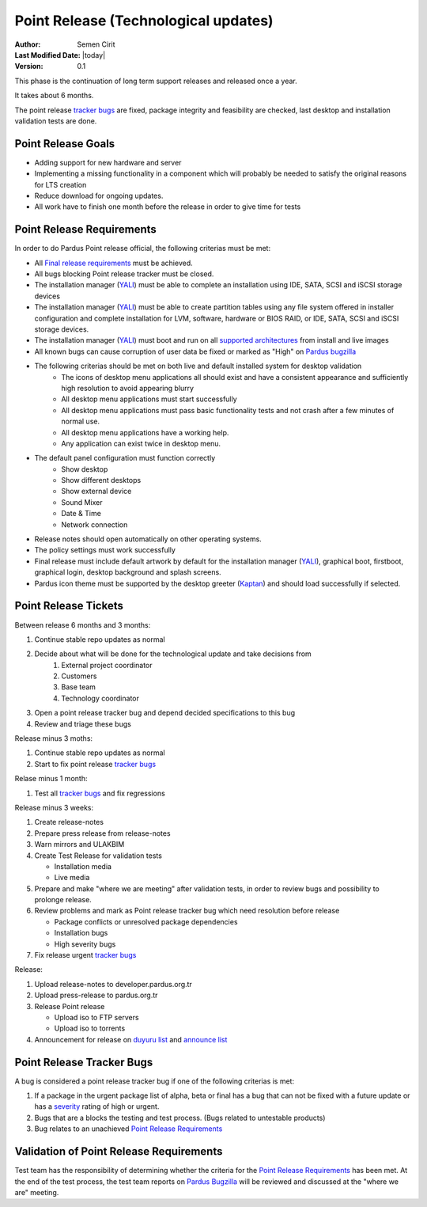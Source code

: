 .. _point-release:

Point Release (Technological updates)
=====================================

:Author: Semen Cirit
:Last Modified Date: |today|
:Version: 0.1

This phase is the continuation of long term support releases and released once a year. 

It takes about 6 months.

The point release `tracker bugs`_ are fixed, package integrity and feasibility
are checked, last desktop and installation validation tests are done.

Point Release Goals
^^^^^^^^^^^^^^^^^^^
- Adding support for new hardware and server
- Implementing a missing functionality in a component which will probably be needed to satisfy the original reasons for LTS creation
- Reduce download for ongoing updates.
- All work have to finish one month before the release in order to give time for tests


Point Release Requirements
^^^^^^^^^^^^^^^^^^^^^^^^^^

In order to do Pardus Point release official, the following criterias must be met:

* All `Final release requirements`_ must be achieved.
* All bugs blocking Point release tracker must be closed.
* The installation manager (YALI_) must be able to complete an installation using IDE, SATA, SCSI and iSCSI storage devices
* The installation manager (YALI_) must be able to create partition tables using any file system offered in installer configuration and complete installation for LVM, software, hardware or BIOS RAID, or  IDE, SATA, SCSI and iSCSI storage devices.
* The installation manager (YALI_) must boot and run on all `supported architectures`_ from install and live images
* All known bugs can cause corruption of user data be fixed or marked as "High" on `Pardus bugzilla`_
* The following criterias should be met on both live and default installed system for desktop validation
    - The icons of desktop menu applications all should exist and have a consistent appearance and sufficiently high resolution to avoid appearing blurry
    - All desktop menu applications must start successfully
    - All desktop menu applications must pass basic functionality tests and not crash after a few minutes of normal use.
    - All desktop menu applications have a working help.
    - Any application can exist twice in desktop menu.
* The default panel configuration must function correctly
    - Show desktop
    - Show different desktops
    - Show external device
    - Sound Mixer
    - Date & Time
    - Network connection
* Release notes should open automatically on other operating systems.
* The policy settings must work successfully
* Final release must include default artwork by default for the installation manager (YALI_), graphical boot, firstboot, graphical login, desktop background and splash screens.
* Pardus icon theme must be supported by the desktop greeter (Kaptan_) and should load successfully if selected.

Point Release Tickets
^^^^^^^^^^^^^^^^^^^^^
Between release 6 months and 3 months:

#. Continue stable repo updates as normal
#. Decide about what will be done for the technological update and take decisions from
    #. External project coordinator
    #. Customers
    #. Base team
    #. Technology coordinator
#. Open a point release tracker bug and depend decided specifications to this bug
#. Review and triage these bugs

Release minus 3 moths:

#. Continue stable repo updates as normal
#. Start to fix point release `tracker bugs`_

Relase minus 1 month:

#. Test all `tracker bugs`_ and fix regressions

Release minus 3 weeks:

#. Create release-notes
#. Prepare press release from release-notes
#. Warn mirrors and ULAKBIM
#. Create Test Release for validation tests

   * Installation media
   * Live media
#. Prepare and make "where we are meeting" after validation tests, in order to review bugs and possibility to prolonge release.
#. Review problems and mark as Point release tracker bug which need resolution before release

   * Package conflicts or unresolved package dependencies
   * Installation bugs
   * High severity bugs
#. Fix release urgent `tracker bugs`_

Release:

#. Upload release-notes to developer.pardus.org.tr
#. Upload press-release to pardus.org.tr
#. Release Point release

   * Upload iso to FTP servers
   * Upload iso to torrents

#. Announcement for  release on `duyuru list`_ and `announce list`_

Point Release Tracker Bugs
^^^^^^^^^^^^^^^^^^^^^^^^^^

A bug is considered a point release tracker bug if one of the following criterias is met:

#. If a package in the urgent package list of alpha, beta or final has a bug that can not be fixed with a future update or has a severity_ rating of high or urgent.
#. Bugs that are a blocks the testing and test process. (Bugs related to untestable products)
#. Bug relates to an unachieved `Point Release Requirements`_

Validation of Point Release Requirements
^^^^^^^^^^^^^^^^^^^^^^^^^^^^^^^^^^^^^^^^

Test team has the responsibility of determining whether the criteria for the
`Point Release Requirements`_ has been met. At the end of the test process,
the test team reports on `Pardus Bugzilla`_ will be reviewed and discussed
at the "where we are" meeting.

.. _YALI: http://developer.pardus.org.tr/projects/yali/index.html
.. _Kaptan: http://developer.pardus.org.tr/projects/kaptan/index.html
.. _Pardus bugzilla: http://bugs.pardus.org.tr/
.. _supported architectures: http://developer.pardus.org.tr/guides/packaging/packaging_guidelines.html#architecture-support
.. _urgent package list: http://svn.pardus.org.tr/uludag/trunk/scripts/find-urgent-packages
.. _EOL: http://developer.pardus.org.tr/guides/releasing/end_of_life.html
.. _severity: http://developer.pardus.org.tr/guides/bugtracking/howto_bug_triage.html#bug-importance
.. _tracker bugs: http://developer.pardus.org.tr/guides/bugtracking/tracker_bug_process.html
.. _duyuru list: http://lists.pardus.org.tr/mailman/listinfo/duyuru
.. _Final release requirements: http://developer.pardus.org.tr/guides/releasing/official_releases/final_phase.html#final-release-requirements
.. _announce list: http://lists.pardus.org.tr/mailman/listinfo/pardus-announce
